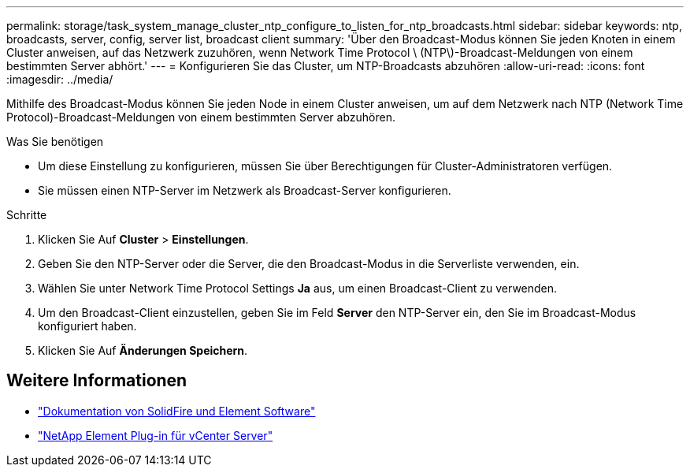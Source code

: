 ---
permalink: storage/task_system_manage_cluster_ntp_configure_to_listen_for_ntp_broadcasts.html 
sidebar: sidebar 
keywords: ntp, broadcasts, server, config, server list, broadcast client 
summary: 'Über den Broadcast-Modus können Sie jeden Knoten in einem Cluster anweisen, auf das Netzwerk zuzuhören, wenn Network Time Protocol \ (NTP\)-Broadcast-Meldungen von einem bestimmten Server abhört.' 
---
= Konfigurieren Sie das Cluster, um NTP-Broadcasts abzuhören
:allow-uri-read: 
:icons: font
:imagesdir: ../media/


[role="lead"]
Mithilfe des Broadcast-Modus können Sie jeden Node in einem Cluster anweisen, um auf dem Netzwerk nach NTP (Network Time Protocol)-Broadcast-Meldungen von einem bestimmten Server abzuhören.

.Was Sie benötigen
* Um diese Einstellung zu konfigurieren, müssen Sie über Berechtigungen für Cluster-Administratoren verfügen.
* Sie müssen einen NTP-Server im Netzwerk als Broadcast-Server konfigurieren.


.Schritte
. Klicken Sie Auf *Cluster* > *Einstellungen*.
. Geben Sie den NTP-Server oder die Server, die den Broadcast-Modus in die Serverliste verwenden, ein.
. Wählen Sie unter Network Time Protocol Settings *Ja* aus, um einen Broadcast-Client zu verwenden.
. Um den Broadcast-Client einzustellen, geben Sie im Feld *Server* den NTP-Server ein, den Sie im Broadcast-Modus konfiguriert haben.
. Klicken Sie Auf *Änderungen Speichern*.




== Weitere Informationen

* https://docs.netapp.com/us-en/element-software/index.html["Dokumentation von SolidFire und Element Software"]
* https://docs.netapp.com/us-en/vcp/index.html["NetApp Element Plug-in für vCenter Server"^]

